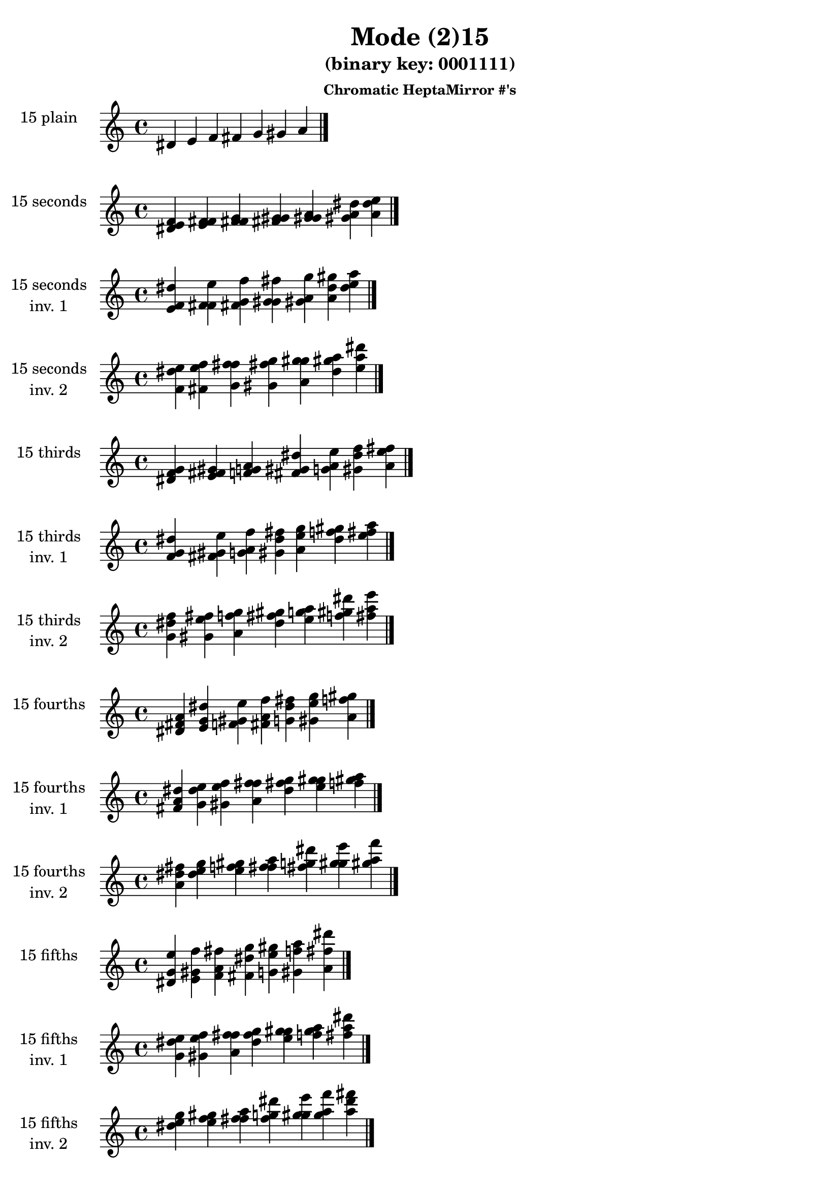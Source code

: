 \version "2.19.0"

\header {
  title = "Mode (2)15"
  subtitle = "(binary key: 0001111)"
  subsubtitle =  \markup { \left-align \column {
      "Chromatic HeptaMirror #'s"
    }
  }
 %% Remove default LilyPond tagline
  tagline = ##f
}

\paper {
  #(set-paper-size "a4")
}

global = {
  \key c \major
  \time 4/4
  \tempo 4=100
}

\book {
  \score {
    \new Staff \with {
      instrumentName =  \markup { \column {
         \hcenter-in #14 \line { 15 plain }
         \hcenter-in #14 \line {  } } }
      midiInstrument = "oboe"
    } { \accidentalStyle "default"
        \cadenzaOn dis' e' f' fis' g' gis' a'  \cadenzaOff \bar "|." }
    \layout { }
  }
  \score {
    \new Staff \with {
      instrumentName =  \markup { \column {
         \hcenter-in #14 \line { 15 seconds }
         \hcenter-in #14 \line {  } } }
      midiInstrument = "oboe"
    } { \accidentalStyle "default"
        \cadenzaOn <dis' e' f'> <e' f' fis'> <f' fis' g'> <fis' g' gis'> <g' gis' a'> <gis' a' dis''> <a' dis'' e''>  \cadenzaOff \bar "|." }
    \layout { }
  }
  \score {
    \new Staff \with {
      instrumentName =  \markup { \column {
         \hcenter-in #14 \line { 15 seconds }
         \hcenter-in #14 \line { inv. 1 } } }
      midiInstrument = "oboe"
    } { \accidentalStyle "default"
        \cadenzaOn <e' f' dis''> <f' fis' e''> <fis' g' f''> <g' gis' fis''> <gis' a' g''> <a' dis'' gis''> <dis'' e'' a''>  \cadenzaOff \bar "|." }
    \layout { }
  }
  \score {
    \new Staff \with {
      instrumentName =  \markup { \column {
         \hcenter-in #14 \line { 15 seconds }
         \hcenter-in #14 \line { inv. 2 } } }
      midiInstrument = "oboe"
    } { \accidentalStyle "default"
        \cadenzaOn <f' dis'' e''> <fis' e'' f''> <g' f'' fis''> <gis' fis'' g''> <a' g'' gis''> <dis'' gis'' a''> <e'' a'' dis'''>  \cadenzaOff \bar "|." }
    \layout { }
  }
  \score {
    \new Staff \with {
      instrumentName =  \markup { \column {
         \hcenter-in #14 \line { 15 thirds }
         \hcenter-in #14 \line {  } } }
      midiInstrument = "oboe"
    } { \accidentalStyle "default"
        \cadenzaOn <dis' f' g'> <e' fis' gis'> <f' g' a'> <fis' gis' dis''> <g' a' e''> <gis' dis'' f''> <a' e'' fis''>  \cadenzaOff \bar "|." }
    \layout { }
  }
  \score {
    \new Staff \with {
      instrumentName =  \markup { \column {
         \hcenter-in #14 \line { 15 thirds }
         \hcenter-in #14 \line { inv. 1 } } }
      midiInstrument = "oboe"
    } { \accidentalStyle "default"
        \cadenzaOn <f' g' dis''> <fis' gis' e''> <g' a' f''> <gis' dis'' fis''> <a' e'' g''> <dis'' f'' gis''> <e'' fis'' a''>  \cadenzaOff \bar "|." }
    \layout { }
  }
  \score {
    \new Staff \with {
      instrumentName =  \markup { \column {
         \hcenter-in #14 \line { 15 thirds }
         \hcenter-in #14 \line { inv. 2 } } }
      midiInstrument = "oboe"
    } { \accidentalStyle "default"
        \cadenzaOn <g' dis'' f''> <gis' e'' fis''> <a' f'' g''> <dis'' fis'' gis''> <e'' g'' a''> <f'' gis'' dis'''> <fis'' a'' e'''>  \cadenzaOff \bar "|." }
    \layout { }
  }
  \score {
    \new Staff \with {
      instrumentName =  \markup { \column {
         \hcenter-in #14 \line { 15 fourths }
         \hcenter-in #14 \line {  } } }
      midiInstrument = "oboe"
    } { \accidentalStyle "default"
        \cadenzaOn <dis' fis' a'> <e' g' dis''> <f' gis' e''> <fis' a' f''> <g' dis'' fis''> <gis' e'' g''> <a' f'' gis''>  \cadenzaOff \bar "|." }
    \layout { }
  }
  \score {
    \new Staff \with {
      instrumentName =  \markup { \column {
         \hcenter-in #14 \line { 15 fourths }
         \hcenter-in #14 \line { inv. 1 } } }
      midiInstrument = "oboe"
    } { \accidentalStyle "default"
        \cadenzaOn <fis' a' dis''> <g' dis'' e''> <gis' e'' f''> <a' f'' fis''> <dis'' fis'' g''> <e'' g'' gis''> <f'' gis'' a''>  \cadenzaOff \bar "|." }
    \layout { }
  }
  \score {
    \new Staff \with {
      instrumentName =  \markup { \column {
         \hcenter-in #14 \line { 15 fourths }
         \hcenter-in #14 \line { inv. 2 } } }
      midiInstrument = "oboe"
    } { \accidentalStyle "default"
        \cadenzaOn <a' dis'' fis''> <dis'' e'' g''> <e'' f'' gis''> <f'' fis'' a''> <fis'' g'' dis'''> <g'' gis'' e'''> <gis'' a'' f'''>  \cadenzaOff \bar "|." }
    \layout { }
  }
  \score {
    \new Staff \with {
      instrumentName =  \markup { \column {
         \hcenter-in #14 \line { 15 fifths }
         \hcenter-in #14 \line {  } } }
      midiInstrument = "oboe"
    } { \accidentalStyle "default"
        \cadenzaOn <dis' g' e''> <e' gis' f''> <f' a' fis''> <fis' dis'' g''> <g' e'' gis''> <gis' f'' a''> <a' fis'' dis'''>  \cadenzaOff \bar "|." }
    \layout { }
  }
  \score {
    \new Staff \with {
      instrumentName =  \markup { \column {
         \hcenter-in #14 \line { 15 fifths }
         \hcenter-in #14 \line { inv. 1 } } }
      midiInstrument = "oboe"
    } { \accidentalStyle "default"
        \cadenzaOn <g' e'' dis''> <gis' f'' e''> <a' fis'' f''> <dis'' g'' fis''> <e'' gis'' g''> <f'' a'' gis''> <fis'' dis''' a''>  \cadenzaOff \bar "|." }
    \layout { }
  }
  \score {
    \new Staff \with {
      instrumentName =  \markup { \column {
         \hcenter-in #14 \line { 15 fifths }
         \hcenter-in #14 \line { inv. 2 } } }
      midiInstrument = "oboe"
    } { \accidentalStyle "default"
        \cadenzaOn <e'' dis'' g''> <f'' e'' gis''> <fis'' f'' a''> <g'' fis'' dis'''> <gis'' g'' e'''> <a'' gis'' f'''> <dis''' a'' fis'''>  \cadenzaOff \bar "|." }
    \layout { }
  }
  \score {
    \new Staff \with {
      instrumentName =  \markup { \column {
         \hcenter-in #14 \line { 15 sus4 }
         \hcenter-in #14 \line {  } } }
      midiInstrument = "oboe"
    } { \accidentalStyle "default"
        \cadenzaOn <dis' fis' g'> <e' g' gis'> <f' gis' a'> <fis' a' dis''> <g' dis'' e''> <gis' e'' f''> <a' f'' fis''>  \cadenzaOff \bar "|." }
    \layout { }
  }
  \score {
    \new Staff \with {
      instrumentName =  \markup { \column {
         \hcenter-in #14 \line { 15 sus4 }
         \hcenter-in #14 \line { inv. 1 } } }
      midiInstrument = "oboe"
    } { \accidentalStyle "default"
        \cadenzaOn <fis' g' dis''> <g' gis' e''> <gis' a' f''> <a' dis'' fis''> <dis'' e'' g''> <e'' f'' gis''> <f'' fis'' a''>  \cadenzaOff \bar "|." }
    \layout { }
  }
  \score {
    \new Staff \with {
      instrumentName =  \markup { \column {
         \hcenter-in #14 \line { 15 sus4 }
         \hcenter-in #14 \line { inv. 2 } } }
      midiInstrument = "oboe"
    } { \accidentalStyle "default"
        \cadenzaOn <g' dis'' fis''> <gis' e'' g''> <a' f'' gis''> <dis'' fis'' a''> <e'' g'' dis'''> <f'' gis'' e'''> <fis'' a'' f'''>  \cadenzaOff \bar "|." }
    \layout { }
  }
  \score {
    \new Staff \with {
      instrumentName =  \markup { \column {
         \hcenter-in #14 \line { 15 sus2 }
         \hcenter-in #14 \line {  } } }
      midiInstrument = "oboe"
    } { \accidentalStyle "default"
        \cadenzaOn <dis' e' g'> <e' f' gis'> <f' fis' a'> <fis' g' dis''> <g' gis' e''> <gis' a' f''> <a' dis'' fis''>  \cadenzaOff \bar "|." }
    \layout { }
  }
  \score {
    \new Staff \with {
      instrumentName =  \markup { \column {
         \hcenter-in #14 \line { 15 sus2 }
         \hcenter-in #14 \line { inv. 1 } } }
      midiInstrument = "oboe"
    } { \accidentalStyle "default"
        \cadenzaOn <e' g' dis''> <f' gis' e''> <fis' a' f''> <g' dis'' fis''> <gis' e'' g''> <a' f'' gis''> <dis'' fis'' a''>  \cadenzaOff \bar "|." }
    \layout { }
  }
  \score {
    \new Staff \with {
      instrumentName =  \markup { \column {
         \hcenter-in #14 \line { 15 sus2 }
         \hcenter-in #14 \line { inv. 2 } } }
      midiInstrument = "oboe"
    } { \accidentalStyle "default"
        \cadenzaOn <g' dis'' e''> <gis' e'' f''> <a' f'' fis''> <dis'' fis'' g''> <e'' g'' gis''> <f'' gis'' a''> <fis'' a'' dis'''>  \cadenzaOff \bar "|." }
    \layout { }
  }
}

\book {
  \bookOutputSuffix "plain_"
  \score {
    \new Staff \with {
      instrumentName =  \markup { \column {
         \hcenter-in #14 \line { 15 plain }
         \hcenter-in #14 \line {  } } }
      midiInstrument = "oboe"
    } { \accidentalStyle "default"
        \cadenzaOn dis' e' f' fis' g' gis' a'  \cadenzaOff \bar "|." }
    \midi { }
  }
}
\book {
  \bookOutputSuffix "seconds_"
  \score {
    \new Staff \with {
      instrumentName =  \markup { \column {
         \hcenter-in #14 \line { 15 seconds }
         \hcenter-in #14 \line {  } } }
      midiInstrument = "oboe"
    } { \accidentalStyle "default"
        \cadenzaOn <dis' e' f'> <e' f' fis'> <f' fis' g'> <fis' g' gis'> <g' gis' a'> <gis' a' dis''> <a' dis'' e''>  \cadenzaOff \bar "|." }
    \midi { }
  }
}
\book {
  \bookOutputSuffix "seconds_inv. 1"
  \score {
    \new Staff \with {
      instrumentName =  \markup { \column {
         \hcenter-in #14 \line { 15 seconds }
         \hcenter-in #14 \line { inv. 1 } } }
      midiInstrument = "oboe"
    } { \accidentalStyle "default"
        \cadenzaOn <e' f' dis''> <f' fis' e''> <fis' g' f''> <g' gis' fis''> <gis' a' g''> <a' dis'' gis''> <dis'' e'' a''>  \cadenzaOff \bar "|." }
    \midi { }
  }
}
\book {
  \bookOutputSuffix "seconds_inv. 2"
  \score {
    \new Staff \with {
      instrumentName =  \markup { \column {
         \hcenter-in #14 \line { 15 seconds }
         \hcenter-in #14 \line { inv. 2 } } }
      midiInstrument = "oboe"
    } { \accidentalStyle "default"
        \cadenzaOn <f' dis'' e''> <fis' e'' f''> <g' f'' fis''> <gis' fis'' g''> <a' g'' gis''> <dis'' gis'' a''> <e'' a'' dis'''>  \cadenzaOff \bar "|." }
    \midi { }
  }
}
\book {
  \bookOutputSuffix "thirds_"
  \score {
    \new Staff \with {
      instrumentName =  \markup { \column {
         \hcenter-in #14 \line { 15 thirds }
         \hcenter-in #14 \line {  } } }
      midiInstrument = "oboe"
    } { \accidentalStyle "default"
        \cadenzaOn <dis' f' g'> <e' fis' gis'> <f' g' a'> <fis' gis' dis''> <g' a' e''> <gis' dis'' f''> <a' e'' fis''>  \cadenzaOff \bar "|." }
    \midi { }
  }
}
\book {
  \bookOutputSuffix "thirds_inv. 1"
  \score {
    \new Staff \with {
      instrumentName =  \markup { \column {
         \hcenter-in #14 \line { 15 thirds }
         \hcenter-in #14 \line { inv. 1 } } }
      midiInstrument = "oboe"
    } { \accidentalStyle "default"
        \cadenzaOn <f' g' dis''> <fis' gis' e''> <g' a' f''> <gis' dis'' fis''> <a' e'' g''> <dis'' f'' gis''> <e'' fis'' a''>  \cadenzaOff \bar "|." }
    \midi { }
  }
}
\book {
  \bookOutputSuffix "thirds_inv. 2"
  \score {
    \new Staff \with {
      instrumentName =  \markup { \column {
         \hcenter-in #14 \line { 15 thirds }
         \hcenter-in #14 \line { inv. 2 } } }
      midiInstrument = "oboe"
    } { \accidentalStyle "default"
        \cadenzaOn <g' dis'' f''> <gis' e'' fis''> <a' f'' g''> <dis'' fis'' gis''> <e'' g'' a''> <f'' gis'' dis'''> <fis'' a'' e'''>  \cadenzaOff \bar "|." }
    \midi { }
  }
}
\book {
  \bookOutputSuffix "fourths_"
  \score {
    \new Staff \with {
      instrumentName =  \markup { \column {
         \hcenter-in #14 \line { 15 fourths }
         \hcenter-in #14 \line {  } } }
      midiInstrument = "oboe"
    } { \accidentalStyle "default"
        \cadenzaOn <dis' fis' a'> <e' g' dis''> <f' gis' e''> <fis' a' f''> <g' dis'' fis''> <gis' e'' g''> <a' f'' gis''>  \cadenzaOff \bar "|." }
    \midi { }
  }
}
\book {
  \bookOutputSuffix "fourths_inv. 1"
  \score {
    \new Staff \with {
      instrumentName =  \markup { \column {
         \hcenter-in #14 \line { 15 fourths }
         \hcenter-in #14 \line { inv. 1 } } }
      midiInstrument = "oboe"
    } { \accidentalStyle "default"
        \cadenzaOn <fis' a' dis''> <g' dis'' e''> <gis' e'' f''> <a' f'' fis''> <dis'' fis'' g''> <e'' g'' gis''> <f'' gis'' a''>  \cadenzaOff \bar "|." }
    \midi { }
  }
}
\book {
  \bookOutputSuffix "fourths_inv. 2"
  \score {
    \new Staff \with {
      instrumentName =  \markup { \column {
         \hcenter-in #14 \line { 15 fourths }
         \hcenter-in #14 \line { inv. 2 } } }
      midiInstrument = "oboe"
    } { \accidentalStyle "default"
        \cadenzaOn <a' dis'' fis''> <dis'' e'' g''> <e'' f'' gis''> <f'' fis'' a''> <fis'' g'' dis'''> <g'' gis'' e'''> <gis'' a'' f'''>  \cadenzaOff \bar "|." }
    \midi { }
  }
}
\book {
  \bookOutputSuffix "fifths_"
  \score {
    \new Staff \with {
      instrumentName =  \markup { \column {
         \hcenter-in #14 \line { 15 fifths }
         \hcenter-in #14 \line {  } } }
      midiInstrument = "oboe"
    } { \accidentalStyle "default"
        \cadenzaOn <dis' g' e''> <e' gis' f''> <f' a' fis''> <fis' dis'' g''> <g' e'' gis''> <gis' f'' a''> <a' fis'' dis'''>  \cadenzaOff \bar "|." }
    \midi { }
  }
}
\book {
  \bookOutputSuffix "fifths_inv. 1"
  \score {
    \new Staff \with {
      instrumentName =  \markup { \column {
         \hcenter-in #14 \line { 15 fifths }
         \hcenter-in #14 \line { inv. 1 } } }
      midiInstrument = "oboe"
    } { \accidentalStyle "default"
        \cadenzaOn <g' e'' dis''> <gis' f'' e''> <a' fis'' f''> <dis'' g'' fis''> <e'' gis'' g''> <f'' a'' gis''> <fis'' dis''' a''>  \cadenzaOff \bar "|." }
    \midi { }
  }
}
\book {
  \bookOutputSuffix "fifths_inv. 2"
  \score {
    \new Staff \with {
      instrumentName =  \markup { \column {
         \hcenter-in #14 \line { 15 fifths }
         \hcenter-in #14 \line { inv. 2 } } }
      midiInstrument = "oboe"
    } { \accidentalStyle "default"
        \cadenzaOn <e'' dis'' g''> <f'' e'' gis''> <fis'' f'' a''> <g'' fis'' dis'''> <gis'' g'' e'''> <a'' gis'' f'''> <dis''' a'' fis'''>  \cadenzaOff \bar "|." }
    \midi { }
  }
}
\book {
  \bookOutputSuffix "sus4_"
  \score {
    \new Staff \with {
      instrumentName =  \markup { \column {
         \hcenter-in #14 \line { 15 sus4 }
         \hcenter-in #14 \line {  } } }
      midiInstrument = "oboe"
    } { \accidentalStyle "default"
        \cadenzaOn <dis' fis' g'> <e' g' gis'> <f' gis' a'> <fis' a' dis''> <g' dis'' e''> <gis' e'' f''> <a' f'' fis''>  \cadenzaOff \bar "|." }
    \midi { }
  }
}
\book {
  \bookOutputSuffix "sus4_inv. 1"
  \score {
    \new Staff \with {
      instrumentName =  \markup { \column {
         \hcenter-in #14 \line { 15 sus4 }
         \hcenter-in #14 \line { inv. 1 } } }
      midiInstrument = "oboe"
    } { \accidentalStyle "default"
        \cadenzaOn <fis' g' dis''> <g' gis' e''> <gis' a' f''> <a' dis'' fis''> <dis'' e'' g''> <e'' f'' gis''> <f'' fis'' a''>  \cadenzaOff \bar "|." }
    \midi { }
  }
}
\book {
  \bookOutputSuffix "sus4_inv. 2"
  \score {
    \new Staff \with {
      instrumentName =  \markup { \column {
         \hcenter-in #14 \line { 15 sus4 }
         \hcenter-in #14 \line { inv. 2 } } }
      midiInstrument = "oboe"
    } { \accidentalStyle "default"
        \cadenzaOn <g' dis'' fis''> <gis' e'' g''> <a' f'' gis''> <dis'' fis'' a''> <e'' g'' dis'''> <f'' gis'' e'''> <fis'' a'' f'''>  \cadenzaOff \bar "|." }
    \midi { }
  }
}
\book {
  \bookOutputSuffix "sus2_"
  \score {
    \new Staff \with {
      instrumentName =  \markup { \column {
         \hcenter-in #14 \line { 15 sus2 }
         \hcenter-in #14 \line {  } } }
      midiInstrument = "oboe"
    } { \accidentalStyle "default"
        \cadenzaOn <dis' e' g'> <e' f' gis'> <f' fis' a'> <fis' g' dis''> <g' gis' e''> <gis' a' f''> <a' dis'' fis''>  \cadenzaOff \bar "|." }
    \midi { }
  }
}
\book {
  \bookOutputSuffix "sus2_inv. 1"
  \score {
    \new Staff \with {
      instrumentName =  \markup { \column {
         \hcenter-in #14 \line { 15 sus2 }
         \hcenter-in #14 \line { inv. 1 } } }
      midiInstrument = "oboe"
    } { \accidentalStyle "default"
        \cadenzaOn <e' g' dis''> <f' gis' e''> <fis' a' f''> <g' dis'' fis''> <gis' e'' g''> <a' f'' gis''> <dis'' fis'' a''>  \cadenzaOff \bar "|." }
    \midi { }
  }
}
\book {
  \bookOutputSuffix "sus2_inv. 2"
  \score {
    \new Staff \with {
      instrumentName =  \markup { \column {
         \hcenter-in #14 \line { 15 sus2 }
         \hcenter-in #14 \line { inv. 2 } } }
      midiInstrument = "oboe"
    } { \accidentalStyle "default"
        \cadenzaOn <g' dis'' e''> <gis' e'' f''> <a' f'' fis''> <dis'' fis'' g''> <e'' g'' gis''> <f'' gis'' a''> <fis'' a'' dis'''>  \cadenzaOff \bar "|." }
    \midi { }
  }
}
